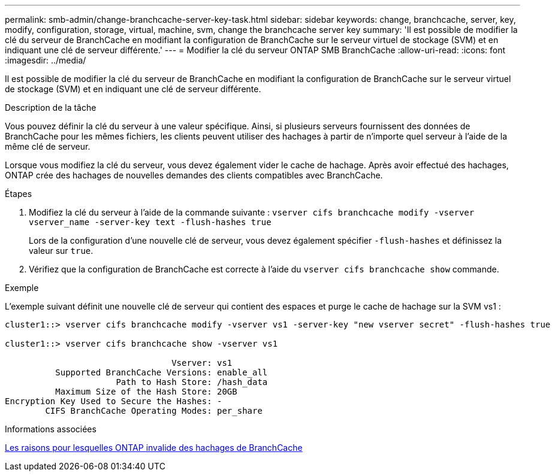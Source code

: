 ---
permalink: smb-admin/change-branchcache-server-key-task.html 
sidebar: sidebar 
keywords: change, branchcache, server, key, modify, configuration, storage, virtual, machine, svm, change the branchcache server key 
summary: 'Il est possible de modifier la clé du serveur de BranchCache en modifiant la configuration de BranchCache sur le serveur virtuel de stockage (SVM) et en indiquant une clé de serveur différente.' 
---
= Modifier la clé du serveur ONTAP SMB BranchCache
:allow-uri-read: 
:icons: font
:imagesdir: ../media/


[role="lead"]
Il est possible de modifier la clé du serveur de BranchCache en modifiant la configuration de BranchCache sur le serveur virtuel de stockage (SVM) et en indiquant une clé de serveur différente.

.Description de la tâche
Vous pouvez définir la clé du serveur à une valeur spécifique. Ainsi, si plusieurs serveurs fournissent des données de BranchCache pour les mêmes fichiers, les clients peuvent utiliser des hachages à partir de n'importe quel serveur à l'aide de la même clé de serveur.

Lorsque vous modifiez la clé du serveur, vous devez également vider le cache de hachage. Après avoir effectué des hachages, ONTAP crée des hachages de nouvelles demandes des clients compatibles avec BranchCache.

.Étapes
. Modifiez la clé du serveur à l'aide de la commande suivante : `vserver cifs branchcache modify -vserver vserver_name -server-key text -flush-hashes true`
+
Lors de la configuration d'une nouvelle clé de serveur, vous devez également spécifier `-flush-hashes` et définissez la valeur sur `true`.

. Vérifiez que la configuration de BranchCache est correcte à l'aide du `vserver cifs branchcache show` commande.


.Exemple
L'exemple suivant définit une nouvelle clé de serveur qui contient des espaces et purge le cache de hachage sur la SVM vs1 :

[listing]
----
cluster1::> vserver cifs branchcache modify -vserver vs1 -server-key "new vserver secret" -flush-hashes true

cluster1::> vserver cifs branchcache show -vserver vs1

                                 Vserver: vs1
          Supported BranchCache Versions: enable_all
                      Path to Hash Store: /hash_data
          Maximum Size of the Hash Store: 20GB
Encryption Key Used to Secure the Hashes: -
        CIFS BranchCache Operating Modes: per_share
----
.Informations associées
xref:reasons-invalidates-branchcache-hashes-concept.adoc[Les raisons pour lesquelles ONTAP invalide des hachages de BranchCache]

